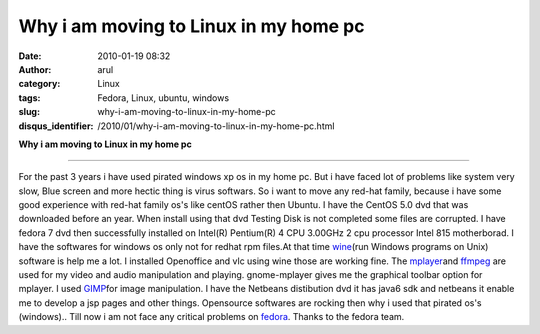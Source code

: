 Why i am moving to Linux in my home pc
######################################
:date: 2010-01-19 08:32
:author: arul
:category: Linux
:tags: Fedora, Linux, ubuntu, windows
:slug: why-i-am-moving-to-linux-in-my-home-pc
:disqus_identifier: /2010/01/why-i-am-moving-to-linux-in-my-home-pc.html

**Why i am moving to Linux in my home pc**

|image0|

****

For the past 3 years i have used pirated windows xp os in my home pc.
But i have faced lot of problems like system very slow, Blue screen and
more hectic thing is virus softwars. So i want to move any red-hat
family, because i have some good experience with red-hat family os's
like centOS rather then Ubuntu. I have the CentOS 5.0 dvd that was
downloaded before an year. When install using that dvd Testing Disk is
not completed some files are corrupted. I have fedora 7 dvd then
successfully installed on Intel(R) Pentium(R) 4 CPU 3.00GHz 2 cpu
processor Intel 815 motherborad. I have the softwares for windows os
only not for redhat rpm files.At that time
`wine <http://www.winehq.org/>`__\ (run Windows programs on Unix)
software is help me a lot. I installed Openoffice and vlc using wine
those are working fine. The `mplayer <http://www.mplayerhq.hu/>`__\ and
`ffmpeg <http://ffmpeg.org/>`__ are used for my video and audio
manipulation and playing. gnome-mplayer gives me the graphical toolbar
option for mplayer. I used `GIMP <http://www.gimp.org/>`__\ for image
manipulation. I have the Netbeans distibution dvd it has java6 sdk and
netbeans it enable me to develop a jsp pages and other things.
Opensource softwares are rocking then why i used that pirated os's
(windows).. Till now i am not face any critical problems on
`fedora <http://fedoraproject.org/>`__. Thanks to the fedora team.

.. |image0| image:: http://2.bp.blogspot.com/_X5tq9y9xv2s/S1W9zR_h0gI/AAAAAAAAAHY/4OaNP6AamFo/s400/fedora.png
   :target: http://2.bp.blogspot.com/_X5tq9y9xv2s/S1W9zR_h0gI/AAAAAAAAAHY/4OaNP6AamFo/s1600-h/fedora.png

